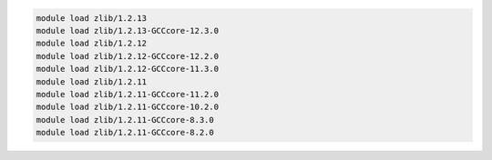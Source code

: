 .. code-block:: console

    module load zlib/1.2.13
    module load zlib/1.2.13-GCCcore-12.3.0
    module load zlib/1.2.12
    module load zlib/1.2.12-GCCcore-12.2.0
    module load zlib/1.2.12-GCCcore-11.3.0
    module load zlib/1.2.11
    module load zlib/1.2.11-GCCcore-11.2.0
    module load zlib/1.2.11-GCCcore-10.2.0
    module load zlib/1.2.11-GCCcore-8.3.0
    module load zlib/1.2.11-GCCcore-8.2.0
